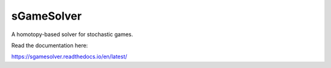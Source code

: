 sGameSolver
===========

A homotopy-based solver for stochastic games.

Read the documentation here:

https://sgamesolver.readthedocs.io/en/latest/
